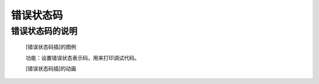 **错误状态码**
======================

**错误状态码的说明**
>>>>>>>>>>>>>>>>>>>>>>>>>>>>>>>>>

	[错误状态码插]的图例

	.. image:: images/TurnipBit/panic.png

	功能：设置错误状态表示码，用来打印调试代码。

	[错误状态码插]的动画

	.. image:: images/TurnipBit/panic.gif